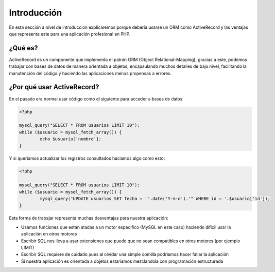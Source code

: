 Introducción
============
En esta sección a nivel de introducción explicaremos porqué debería usarse un ORM como ActiveRecord
y las ventajas que representa este para una aplicación profesional en PHP.

¿Qué es?
--------
ActiveRecord es un componente que implementa el patrón ORM (Object Relational-Mapping), gracias a este,
podemos trabajar con bases de datos de manera orientada a objetos, encapsulando muchos detalles de bajo nivel,
facilitando la manutención del código y haciendo las aplicaciones menos propensas a errores.

¿Por qué usar ActiveRecord?
---------------------------

En el pasado era normal usar código como el siguiente para acceder a bases de datos:

.. code-block:: php

	<?php

	mysql_query("SELECT * FROM usuarios LIMIT 10");
	while ($usuario = mysql_fetch_array()) {
		echo $usuario['nombre'];
	}

Y si queriamos actualizar los registros consultados haciamos algo como esto:

.. code-block:: php

	<?php

	mysql_query("SELECT * FROM usuarios LIMIT 10");
	while ($usuario = mysql_fetch_array()) {
		mysql_query("UPDATE usuarios SET fecha = '".date('Y-m-d').'" WHERE id = '.$usuario['id']);
	}

Esta forma de trabajar representa muchas desventajas para nuestra aplicación:

* Usamos funciones que están atadas a un motor especifico (MySQL en este caso) haciendo dificil usar la aplicación en otros motores
* Escribir SQL nos lleva a usar extensiones que puede que no sean compatibles en otros motores (por ejemplo LIMIT)
* Escribir SQL requiere de cuidado pues al olvidar una simple comilla podriamos hacer fallar la aplicación
* Si nuestra aplicación es orientada a objetos estaríamos mezclandola con programación estructurada


